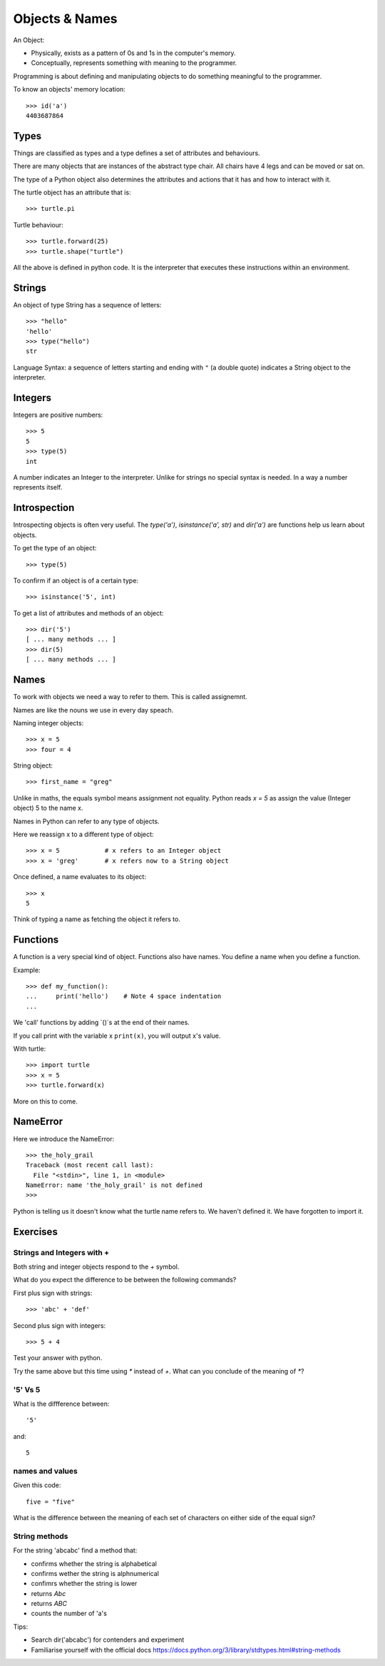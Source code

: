 Objects & Names
***************

An Object:

* Physically, exists as a pattern of 0s and 1s in the computer's memory. 
* Conceptually, represents something with meaning to the programmer.

Programming is about defining and manipulating objects to do something
meaningful to the programmer.

To know an objects' memory location::

    >>> id('a')
    4403687864


Types
=====

Things are classified as types and a type defines a set of attributes and behaviours. 

There are many objects that are instances of the abstract type chair. All chairs have 4 legs and can be moved or sat on. 

The type of a Python object also determines the attributes and actions that it has and how to interact with it.

The turtle object has an attribute that is::

    >>> turtle.pi

Turtle behaviour:: 

    >>> turtle.forward(25)
    >>> turtle.shape("turtle")

All the above is defined in python code. It is the interpreter that executes these instructions within an environment.


Strings 
=======

An object of type String has a sequence of letters::

    >>> "hello"
    'hello'
    >>> type("hello")
    str

Language Syntax: a sequence of letters starting and ending with ``"`` (a double quote)
indicates a String object to the interpreter.


Integers
========

Integers are positive numbers::

    >>> 5
    5
    >>> type(5)
    int

A number indicates an Integer to the interpreter. Unlike for strings no special syntax
is needed. In a way a number represents itself.


Introspection 
=============

Introspecting objects is often very useful. The `type('a')`, `isinstance('a', str)` and `dir('a')` are functions help us learn about objects.

To get the type of an object:: 

    >>> type(5)


To confirm if an object is of a certain type:: 

    >>> isinstance('5', int)


To get a list of attributes and methods of an object:: 

    >>> dir('5')
    [ ... many methods ... ]
    >>> dir(5)
    [ ... many methods ... ]
    


Names
=====

To work with objects we need a way to refer to them. This is called assignemnt.

Names are like the nouns we use in every day speach.

Naming integer objects::

    >>> x = 5
    >>> four = 4

String object::

    >>> first_name = "greg"


Unlike in maths, the equals symbol means assignment not equality.
Python reads `x = 5` as assign the value (Integer object) 5 to the name x.

Names in Python can refer to any type of objects. 

Here we reassign x to a different type of object::

    >>> x = 5            # x refers to an Integer object
    >>> x = 'greg'       # x refers now to a String object 

Once defined, a name evaluates to its object::

    >>> x
    5

Think of typing a name as fetching the object it refers to.

Functions
=========

A function is a very special kind of object. Functions also have names. You define a name when you define a function.

Example:: 

    >>> def my_function():
    ...     print('hello')    # Note 4 space indentation
    ...

We 'call' functions by adding `()`s at the end of their names.

If you call print with the variable x ``print(x)``, you will output x's value.

With turtle::
    
    >>> import turtle
    >>> x = 5
    >>> turtle.forward(x)

More on this to come.

NameError
=========

Here we introduce the NameError::

    >>> the_holy_grail
    Traceback (most recent call last):
      File "<stdin>", line 1, in <module>
    NameError: name 'the_holy_grail' is not defined
    >>>

Python is telling us it doesn't know what the turtle name refers to. We haven't
defined it. We have forgotten to import it.

    
Exercises
=========

Strings and Integers with +
---------------------------

Both string and integer objects respond to the `+` symbol.

What do you expect the difference to be between the following commands?

First plus sign with strings::

    >>> 'abc' + 'def'

Second plus sign with integers::
    
    >>> 5 + 4

Test your answer with python.

Try the same above but this time using `*` instead of `+`. What can you
conclude of the meaning of `*`?


'5' Vs 5
--------

What is the diffference between::

    '5'

and::
    
    5


names and values
----------------

Given this code::

    five = "five"

What is the difference between the meaning of each set of characters on either
side of the equal sign?

String methods
--------------

For the string 'abcabc' find a method that:

* confirms whether the string is alphabetical
* confirms wether the string is alphnumerical
* confimrs whether the string is lower
* returns `Abc`
* returns `ABC`
* counts the number of 'a's

Tips:

* Search dir('abcabc') for contenders and experiment
* Familiarise yourself with the official docs https://docs.python.org/3/library/stdtypes.html#string-methods

